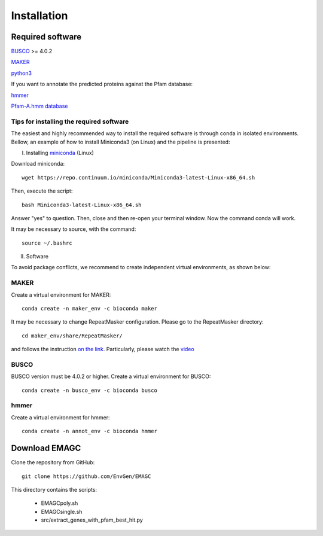 Installation
============

Required software
^^^^^^^^^^^^^^^^^

`BUSCO <https://busco.ezlab.org/>`_ >= 4.0.2

`MAKER <https://yandell-lab.org/software/maker_install.html/>`_   

`python3 <https://www.python.org/>`_

If you want to annotate the predicted proteins against the Pfam database:

`hmmer <http://hmmer.org/>`_

`Pfam-A.hmm database <https://pfam.xfam.org/>`_

Tips for installing the required software
-----------------------------------------

The easiest and highly recommended way to install the required software is through conda in isolated environments.
Bellow, an example of how to install Miniconda3 (on Linux) and the pipeline is presented:

I. Installing `miniconda <https://docs.conda.io/en/latest/miniconda.html/>`_ (Linux)

Download miniconda::

    wget https://repo.continuum.io/miniconda/Miniconda3-latest-Linux-x86_64.sh

Then, execute the script::

    bash Miniconda3-latest-Linux-x86_64.sh

Answer "yes" to question. Then, close and then re-open your terminal window. Now the command conda will work.

It may be necessary to source, with the command::

    source ~/.bashrc

II. Software

To avoid package conflicts, we recommend to create independent virtual environments, as shown below:

MAKER
-----

Create a virtual environment for MAKER::

    conda create -n maker_env -c bioconda maker

It may be necessary to change RepeatMasker configuration. Please go to the RepeatMasker directory::

    cd maker_env/share/RepeatMasker/

and follows the instruction `on the link <https://wiki.hpcc.msu.edu/display/ITH/Installing+maker+using+conda/>`_. 
Particularly, please watch the `video <https://wiki.hpcc.msu.edu/download/attachments/29655183/repeatmasker-small-copy.mp4?version=1&modificationDate=1558377146559&api=v2>`_

BUSCO
-----

BUSCO version must be 4.0.2 or higher.
Create a virtual environment for BUSCO::

    conda create -n busco_env -c bioconda busco


hmmer
-----

Create a virtual environment for hmmer::

    conda create -n annot_env -c bioconda hmmer


Download EMAGC
^^^^^^^^^^^^^^

Clone the repository from GitHub::

    git clone https://github.com/EnvGen/EMAGC


This directory contains the scripts:

   * EMAGCpoly.sh
   * EMAGCsingle.sh
   * src/extract_genes_with_pfam_best_hit.py
